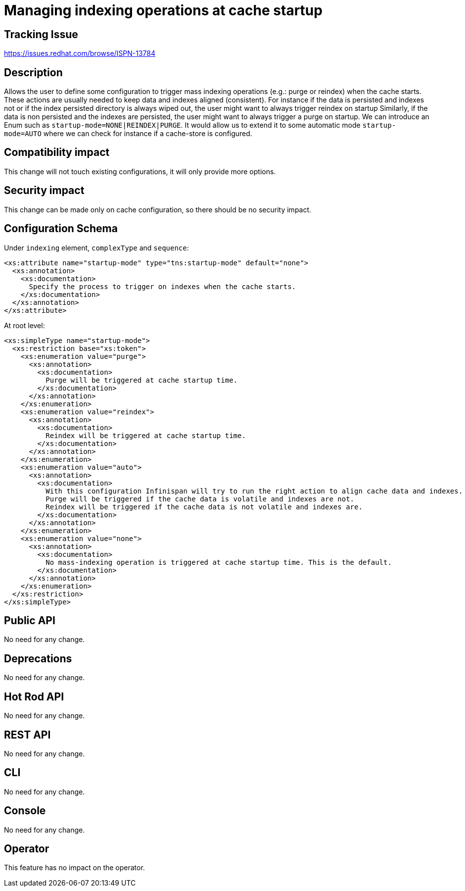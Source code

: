 = Managing indexing operations at cache startup

== Tracking Issue

https://issues.redhat.com/browse/ISPN-13784

== Description

Allows the user to define some configuration to trigger mass indexing operations (e.g.: purge or reindex) when the cache starts.
These actions are usually needed to keep data and indexes aligned (consistent).
For instance if the data is persisted and indexes not or if the index persisted directory is always wiped out, the user might want to always trigger reindex on startup
Similarly, if the data is non persisted and the indexes are persisted, the user might want to always trigger a purge on startup.
We can introduce an Enum such as `startup-mode=NONE|REINDEX|PURGE`.
It would allow us to extend it to some automatic mode `startup-mode=AUTO` where we can check for instance if a cache-store is configured.

== Compatibility impact

This change will not touch existing configurations, it will only provide more options.

== Security impact

This change can be made only on cache configuration, so there should be no security impact.

== Configuration Schema

Under `indexing` element, `complexType` and `sequence`:
[source,xml]
----
<xs:attribute name="startup-mode" type="tns:startup-mode" default="none">
  <xs:annotation>
    <xs:documentation>
      Specify the process to trigger on indexes when the cache starts.
    </xs:documentation>
  </xs:annotation>
</xs:attribute>
----

At root level:
[source, xml]
----
<xs:simpleType name="startup-mode">
  <xs:restriction base="xs:token">
    <xs:enumeration value="purge">
      <xs:annotation>
        <xs:documentation>
          Purge will be triggered at cache startup time.
        </xs:documentation>
      </xs:annotation>
    </xs:enumeration>
    <xs:enumeration value="reindex">
      <xs:annotation>
        <xs:documentation>
          Reindex will be triggered at cache startup time.
        </xs:documentation>
      </xs:annotation>
    </xs:enumeration>
    <xs:enumeration value="auto">
      <xs:annotation>
        <xs:documentation>
          With this configuration Infinispan will try to run the right action to align cache data and indexes.
          Purge will be triggered if the cache data is volatile and indexes are not.
          Reindex will be triggered if the cache data is not volatile and indexes are.
        </xs:documentation>
      </xs:annotation>
    </xs:enumeration>
    <xs:enumeration value="none">
      <xs:annotation>
        <xs:documentation>
          No mass-indexing operation is triggered at cache startup time. This is the default.
        </xs:documentation>
      </xs:annotation>
    </xs:enumeration>
  </xs:restriction>
</xs:simpleType>
----

== Public API

No need for any change.

== Deprecations

No need for any change.

== Hot Rod API

No need for any change.

== REST API

No need for any change.

== CLI

No need for any change.

== Console

No need for any change.

== Operator

This feature has no impact on the operator.


